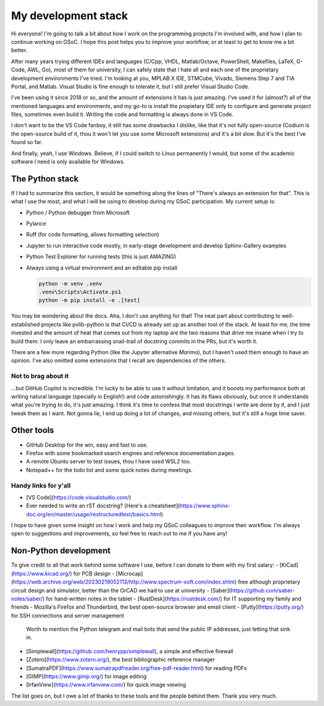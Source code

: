 .. post:: 2024-05-29
   :tags: gsoc, pvlib, python
   :category: GSoC-2024

My development stack
====================

Hi everyone! I'm going to talk a bit about how I work on the programming projects I'm involved with, and how I plan to continue working on GSoC. I hope this post helps you to improve your workflow, or at least to get to know me a bit better.

After many years trying different IDEs and languages (C/Cpp, VHDL, Matlab/Octave, PowerShell, Makefiles, LaTeX, G-Code, AWL, Go), most of them for university, I can safely state that I hate all and each one of the proprietary development environments I've tried. I'm looking at you, MPLAB X IDE, STMCube, Vivado, Siemens Step 7 and TIA Portal, and Matlab. Visual Studio is fine enough to tolerate it, but I still prefer Visual Studio Code.

I've been using it since 2018 or so, and the amount of extensions it has is just amazing. I've used it for (almost?) all of the mentioned languages and environments, and my go-to is install the propietary IDE only to configure and generate project files, sometimes even build it. Writing the code and formatting is always done in VS Code.

I don't want to be the VS Code fanboy, it still has some drawbacks I dislike, like that it's not fully open-source (Codium is the open-source build of it, thou it won't let you use some Microsoft extensions) and it's a bit slow. But it's the best I've found so far.

And finally, yeah, I use Windows. Believe, if I could switch to Linux permanently I would, but some of the academic software I need is only available for Windows.

The Python stack
----------------

If I had to summarize this section, it would be something along the lines of "There's always an extension for that". This is what I use the most, and what I will be using to develop during my GSoC participation. My current setup is:

- Python / Python debugger from Microsoft
- Pylance
- Ruff (for code formatting, allows formatting selection)
- Jupyter to run interactive code mostly, in early-stage development and develop Sphinx-Gallery examples
- Python Test Explorer for running tests (this is just AMAZING)
- Always using a virtual environment and an editable pip install

  .. code-block:: powershell

     python -m venv .venv
     .venv\Scripts\Activate.ps1
     python -m pip install -e .[test]

You may be wondering about the docs. Aha, I don't use anything for that! The neat part about contributing to well-established projects like pvlib-python is that CI/CD is already set up as another tool of the stack.
At least for me, the time invested and the amount of heat that comes out from my laptop are the two reasons that drive me insane when I try to build them. I only leave an embarrassing snail-trail of docstring commits in the PRs, but it's worth it.

There are a few more regarding Python (like the Jupyter alternative *Marimo*), but I haven't used them enough to have an opinion. I've also omitted some extensions that I recall are dependencies of the others.

Not to brag about it
^^^^^^^^^^^^^^^^^^^^

...but GitHub Copilot is incredible. I'm lucky to be able to use it without limitation, and it boosts my performance both at writing natural language (specially in English!) and code astonishingly. It has its flaws obviously, but once it understands what you're trying to do, it's just amazing. I think it's time to confess that most docstrings I write are done by it, and I just tweak them as I want. Not gonna lie, I end up doing a lot of changes, and missing others, but it's still a huge time saver.

Other tools
-----------

- GitHub Desktop for the win, easy and fast to use.
- Firefox with some bookmarked search engines and reference documentation pages.
- A remote Ubuntu server to test issues, thou I have used WSL2 too.
- Notepad++ for the todo list and some quick notes during meetings.

Handy links for y'all
^^^^^^^^^^^^^^^^^^^^^

- [VS Code](https://code.visualstudio.com/)
- Ever needed to write an rST docstring? [Here's a cheatsheet](https://www.sphinx-doc.org/en/master/usage/restructuredtext/basics.html)

I hope to have given some insight on how I work and help my GSoC colleagues to improve their workflow. I'm always open to suggestions and improvements, so feel free to reach out to me if you have any!


Non-Python development
----------------------
To give credit to all that work behind some software I use, before I can donate to them with my first salary:
- [KiCad](https://www.kicad.org/) for PCB design
- [Microcap](https://web.archive.org/web/20230219052113/http://www.spectrum-soft.com/index.shtm) free although proprietary circuit design and simulator, better than the OrCAD we had to use at university
- [Saber](https://github.com/saber-notes/saber/) for hand-written notes in the tablet
- [RustDesk](https://rustdesk.com/) for IT supporting my family and friends
- Mozilla's Firefox and Thunderbird, the best open-source browser and email client
- [Putty](https://putty.org/) for SSH connections and server management
  Worth to mention the Python telegram and mail bots that send the public IP addresses, just letting that sink in.
- [Simplewall](https://github.com/henrypp/simplewall), a simple and effective firewall
- [Zotero](https://www.zotero.org/), the best bibliographic reference manager
- [SumatraPDF](https://www.sumatrapdfreader.org/free-pdf-reader.html) for reading PDFs
- [GIMP](https://www.gimp.org/) for image editing
- [IrfanView](https://www.irfanview.com/) for quick image viewing

The list goes on, but I owe a lot of thanks to these tools and the people behind them. Thank you very much.
